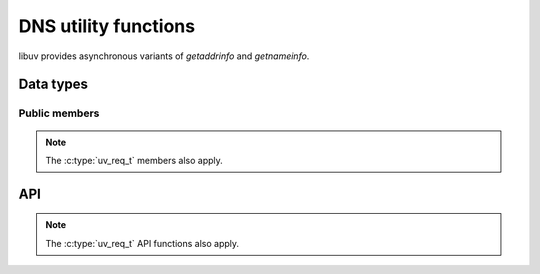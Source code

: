 
.. _dns:

DNS utility functions
=====================

libuv provides asynchronous variants of `getaddrinfo` and `getnameinfo`.


Data types
----------

.. c:type:: uv_getaddrinfo_t

    `getaddrinfo` request data type.

.. c:type:: void (*uv_getaddrinfo_cb)(uv_getaddrinfo_t* req, int status, struct addrinfo* res)

    Callback which will be called with the getaddrinfo request result once
    complete. In case it was cancelled, `status` will have a value of
    ``UV_ECANCELED``.

.. c:type:: uv_getnameinfo_t

    `getnameinfo` request data type.

.. c:type:: void (*uv_getnameinfo_cb)(uv_getnameinfo_t* req, int status, const char* hostname, const char* service)

    Callback which will be called with the getnameinfo request result once
    complete. In case it was cancelled, `status` will have a value of
    ``UV_ECANCELED``.


Public members
^^^^^^^^^^^^^^

.. c:member:: uv_loop_t* uv_getaddrinfo_t.loop

    Loop that started this getaddrinfo request and where completion will be
    reported. Readonly.

.. c:member:: uv_loop_t* uv_getnameinfo_t.loop

    Loop that started this getnameinfo request and where completion will be
    reported. Readonly.

.. note:: The :c:type:`uv_req_t` members also apply.


API
---

.. c:function:: int uv_getaddrinfo(uv_loop_t* loop, uv_getaddrinfo_t* req, uv_getaddrinfo_cb getaddrinfo_cb, const char* node, const char* service, const struct addrinfo* hints)

    Asynchronous ``getaddrinfo(3)``.

    Either node or service may be NULL but not both.

    `hints` is a pointer to a struct addrinfo with additional address type
    constraints, or NULL. Consult `man -s 3 getaddrinfo` for more details.

    Returns 0 on success or an error code < 0 on failure. If successful, the
    callback will get called sometime in the future with the lookup result,
    which is either:

    * status == 0, the res argument points to a valid `struct addrinfo`, or
    * status < 0, the res argument is NULL. See the UV_EAI_* constants.

    Call :c:func:`uv_freeaddrinfo` to free the addrinfo structure.

.. c:function:: void uv_freeaddrinfo(struct addrinfo* ai)

    Free the struct addrinfo. Passing NULL is allowed and is a no-op.

.. c:function:: int uv_getnameinfo(uv_loop_t* loop, uv_getnameinfo_t* req, uv_getnameinfo_cb getnameinfo_cb, const struct sockaddr* addr, int flags)

    Asynchronous ``getnameinfo(3)``.

    Returns 0 on success or an error code < 0 on failure. If successful, the
    callback will get called sometime in the future with the lookup result.
    Consult `man -s 3 getnameinfo` for more details.

.. note:: The :c:type:`uv_req_t` API functions also apply.


